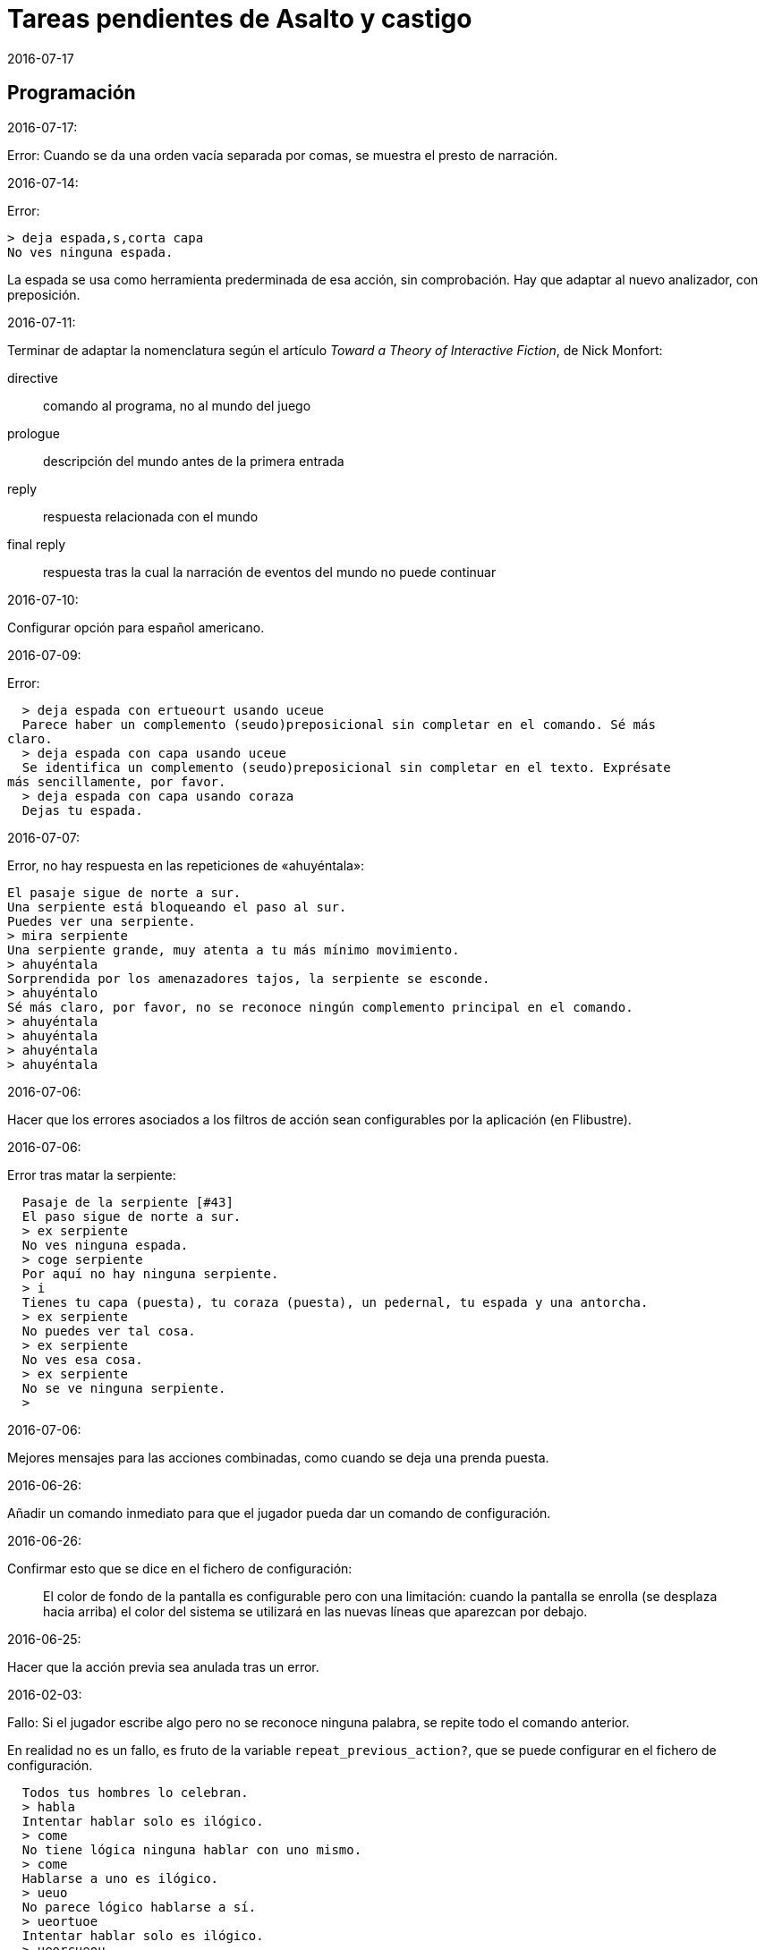 = Tareas pendientes de Asalto y castigo
:revdate: 2016-07-17

== Programación

2016-07-17:

Error: Cuando se da una orden vacía separada por comas, se muestra el
presto de narración.

2016-07-14:

Error:

----
> deja espada,s,corta capa
No ves ninguna espada.
----

La espada se usa como herramienta prederminada de esa acción, sin
comprobación. Hay que adaptar al nuevo analizador, con preposición.

2016-07-11:

Terminar de adaptar la nomenclatura según el artículo _Toward a Theory
of Interactive Fiction_, de Nick Monfort:

directive:: comando al programa, no al mundo del juego

prologue:: descripción del mundo antes de la primera entrada

reply:: respuesta relacionada con el mundo

final reply:: respuesta tras la cual la narración de eventos del mundo
no puede continuar

2016-07-10:

Configurar opción para español americano.

2016-07-09:

Error:

----
  > deja espada con ertueourt usando uceue
  Parece haber un complemento (seudo)preposicional sin completar en el comando. Sé más
claro.
  > deja espada con capa usando uceue
  Se identifica un complemento (seudo)preposicional sin completar en el texto. Exprésate
más sencillamente, por favor.
  > deja espada con capa usando coraza
  Dejas tu espada.
----

2016-07-07:

Error, no hay respuesta en las repeticiones de «ahuyéntala»:

----
El pasaje sigue de norte a sur.
Una serpiente está bloqueando el paso al sur.
Puedes ver una serpiente.
> mira serpiente
Una serpiente grande, muy atenta a tu más mínimo movimiento.
> ahuyéntala
Sorprendida por los amenazadores tajos, la serpiente se esconde.
> ahuyéntalo
Sé más claro, por favor, no se reconoce ningún complemento principal en el comando.
> ahuyéntala
> ahuyéntala
> ahuyéntala
> ahuyéntala
----

2016-07-06:

Hacer que los errores asociados a los filtros de acción sean
configurables por la aplicación (en Flibustre).

2016-07-06:

Error tras matar la serpiente:

----
  Pasaje de la serpiente [#43]
  El paso sigue de norte a sur.
  > ex serpiente
  No ves ninguna espada.
  > coge serpiente
  Por aquí no hay ninguna serpiente.
  > i
  Tienes tu capa (puesta), tu coraza (puesta), un pedernal, tu espada y una antorcha.
  > ex serpiente
  No puedes ver tal cosa.
  > ex serpiente
  No ves esa cosa.
  > ex serpiente
  No se ve ninguna serpiente.
  >
----

2016-07-06:

Mejores mensajes para las acciones combinadas, como cuando se deja una
prenda puesta.

2016-06-26:

Añadir un comando inmediato para que el jugador pueda dar un comando
de configuración.

2016-06-26:

Confirmar esto que se dice en el fichero de configuración:

____
El color de fondo de la pantalla es configurable pero con una
limitación: cuando la pantalla se enrolla (se desplaza hacia arriba)
el color del sistema se utilizará en las nuevas líneas que aparezcan
por debajo.
____

2016-06-25:

Hacer que la acción previa sea anulada tras un error.

2016-02-03:

Fallo: Si el jugador escribe algo pero no se reconoce ninguna palabra,
se repite todo el comando anterior.

En realidad no es un fallo, es fruto de la variable
`repeat_previous_action?`, que se puede configurar en el fichero de
configuración.

----
  Todos tus hombres lo celebran.
  > habla
  Intentar hablar solo es ilógico.
  > come
  No tiene lógica ninguna hablar con uno mismo.
  > come
  Hablarse a uno es ilógico.
  > ueuo
  No parece lógico hablarse a sí.
  > ueortuoe
  Intentar hablar solo es ilógico.
  > ueorcueou
  No tiene sentido hablar con uno mismo.
----

'''
2012-10-04:

Si falta verbo en el comando, usar el último válido.  Esta
opción será configurable.

'''
2012-09-19:

Error:

----
  Hecho.
  > i
  Llevas contigo tu capa (puesta), tu coraza (puesta), el
pedernal, tu espada y una antorcha.
  > ex espada
  Main : espada
  Legado de tu padre, fiel herramienta en mil batallas.
  > déjala
  Main : espada
  Hecho.
  > m
  Recodo arenoso del canal
  La fuerte corriente, de Norte a Este, impide el paso, excepto al
Oeste. Al fondo puede oírse un gran estruendo.
  Ves tu espada.
  > cógela
  Main : pedernal
  Ya llevas eso contigo.
  >
----

'''
2012-05-16:

----
> deja espada
> s
> mira espada
No ves eso. [y variantes]
----

Nuevo mesaje: "Aquí no está tu espada".

'''
2012-05-14:

Hacer mensajes genéricos en respuesta a comandos imposibles,
que dependan de las circunstancias:
«el jaleo de la batalla te hace desvariar»,
«la falta de aire...»

'''
2012-03-01:

Error: «No se ve ningunas velas». No es incorrecto, pero queda
mejor poner el verbo en plural en ese caso, con velas como
sujeto en lugar de «se», y «se» como reflexivo.

'''
2012-02-29, 2016-07-04:

Ideas para facilitar la depuración:

- comando #get para apropiarse de cualquier ente, esté donde esté.
- comando #go para elegir escenario por su número

'''
2012-02-20:

Añadir «hierba» y «hiedra» al escenario
location_47% , pues se citan al abrir la puerta.
Hacer que aparezcan al mencionarlas,
o al examinar la puerta o el suelo.

'''
2012-02-20:

cambiar "tu benefactor te sigue"
por "tu benefactor te acompaña",
salvo tras movimientos.

'''
2012-02-20:

Mostrar mensajes completos y variables al final de cada
acción, en lugar de "Hecho".

'''

2012-01-03:

Tras el análisis, detectar:

Preposición con artículo (al, del) que no concuerde en
género y número con su ente.

'''

2011-12:

Hacer que Gforth encuentre ayc.ini en su ruta de búsqueda
de forma trasparente.

'''

Desambiguar «hombre» para evitar «no se ve a nadie»
al decir «m hombre» en presencia de soldados.

'''

Implementar tres niveles en mirar:

0 = mirar
1 = examinar
2 = registrar

¿O hacer que sean acciones efectivas separadas?

'''

2011-12:

Poner de un color diferente, configurable, el presto y el
texto de las respuestas al sistema (preguntas sí/no).

'''

2011-12:

Los comandos de configuración no evitan que el análisis dé
error por falta de comandos del juego!

Esto es fácil de arreglar:

¿Hacer que anulen todo lo que siga?
¿O que continúen como si fuera un comando nuevo?
O mejor: simplemente rellenar ACTION con un xt
de una acción que no haga nada!

No! Lo que hay que hacer es ejecutar las acciones de
configuración como el resto de acciones, metiendo su xt en
'action'.  Y si después queremos seguir (dependerá de la
acción de sistema de que se trata) basta poner 'action' a cero
otra vez. O se puede leer el resto del comando, para
anularlo!

'''

2011-12:

Comprobar si el hecho de no usar el número máximo de líneas
causa problemas con diferentes tamaños de consola.

Los textos son cortos, de modo que no hay riesgo de
que se pierdan antes poder leerlos, antes de que
se pida entrada a un comando.

'''

2011-12:

Hacer un comando que lea el fichero de
configuración en medio de una partida.

'''

2011-12:

Implementar transcripción en fichero.

2014-02-16: el nombre del fichero puede ser automático, con fecha iso.
así basta un comando para activar y otro para desactivar la
trascripción.

'''

2011-12:

Anotar que ha habido palabras no reconocidas, para variar el error en
lugar de actuar como si faltaran.  p.e. mirar / mirar xxx.

'''

2011-12:

Hacer más naturales los mensajes que dicen
que no hay nada de interés en la dirección indicada,
p.e.,
miras hacia...
intentas vislumbrar (en la cueva oscura)...
contemplas el cielo...
miras a tus pies...

'''

2011-12:

Añadir variante:
«No observas nada digno de mención al mirar hacia el Este».

'''

2011-12:

Añadir «tocar».

'''

2011-12:

Implementar que «todo» pueda usarse
con examinar y otros verbos, y se cree una lista
ordenada aleatoriamente de entes que cumplan
los requisitos.

'''

2011-12:

Hacer algo así en las tramas del laberinto:

(una vez de x se equivoca)

: this_place_seems_familiar  ( -- )
  my_location is_visited?
  if  s" Este sitio me suena"  then ;

'''

2011-12:

Respuesta a mirar como en «Pronto»:

Miras, pero no ves eso por aquí. ¿Realmente importa?

'''

2011-12:

Crear ente «general» para el general enemigo, con
descripción durante la batalla, dependiendo de la fase.

'''

2011-12:

Implementar «describir», sinónimo de examinar para entes
presentes pero que funciona con entes no presentes ya
conocidos!

'''

2011-12:

Implementar «esperar» («z»)

'''

2011-12:

Hacer más robusto el analizador con:

«todo», «algo»

«ahora»:

----
>coge libro
>ahora la espada
>y ahora la espada
>y la espada
>también la espada
>y también la espada
>y además la espada
>además la espada
----

nombres sueltos, ¿mirarlos?:

----
>espada
Es muy bonita.
----

'''

2011-12:

Hace que «examinar» sin más examine todo.

¿Y también «coger» y otros?

coger sin objeto buscaría qué hay.
si solo hay una cosa para coger, la coge.
si hay varias, error.

'''

2011-12:

Error nuevo para no coger las cosas de la casa de Ambrosio:
Es mejor dejar las cosas de Ambrosio donde están.

Añadir a la ficha con su xt.

'''

2011-12:

Solucionar el problema de los sinónimos que no tienen
el mismo género o número...

La palabra del vocabulario podría ponerse a sí misma como
nombre del ente... Pero esto obligaría a usar el género
y número de la ficha en las descripciones.

Algo relacionado: "arma" es femenina pero usa artículo "el";
contemplar en los cálculos de artículo.

Mirar cómo lo solucioné en «La legionela del pisto»: con una
lista de nombres separada de los datos de entes.

'''

2011-12:

¿Crear un método para dar de alta fácilmente entes
decorativos? Hay muchos en las descripciones de los
escenarios.

'''

2011-12:

Hacer que no salga el presto de pausa si las pausas son
cero.

'''

2011-12:

Crear un mensaje de error más elaborado para las acciones
que precisan objeto directo, con el infinitivo como
parámetro: «¿Matar por matar?» «Normalmente hay que matar a
alguien o algo».

'''

2011-12:

Hacer que la forma «mírate» sea compatible con «mírate la capa». Para
esto habría que distiguir dos variantes de complemento principal, y que
al asignar cualquiera de ellas se compruebe si había ya otro
complemento principal del otro tipo.

'''

2011-12:

Limitar los usos de 'print_str' a la impresión. Renombrarla.
Crear otra cadena dinámica para los usos genéricos con «+ y
palabras similares.

'''

2011-12:

Comprobar los usos de 'tmp_str'.

'''

2011-12:

Poner en fichero de configuración el número de líneas
necesario para mostrar un presto de pausa.

'''

2011-12:

Implementar opción para tener en cuenta las palabras no
reconocidas y detener el análisis.

'''

2011-12:

Poner en fichero de configuración si las palabras no
reconocidas deben interrumpir el análisis.

'''

2011-12:

Poner todos los textos relativos al protagonista en segunda
persona.

(Creo que ya está hecho).

'''

2011-12:

Añadir las salidas hacia atrás. Y
adelante. Y seguir.

'''

2011-12:

Implementar el recuerdo de la dirección del último
movimiento.

'''

2011-12:

Hacer que «salir», si no hay dirección de salida en el ente,
calcule la dirección con la del último movimiento.

'''

2011-12:

Añadir a la configuración si los errores lingüísticos deben
ser detallados (técnicos) o vagos (narrativos) o ambos.

'''

2011-12:

Hacer que primero se muestre la introducción y después
los créditos y el menú.

'''

2011:

- Mensajes de error genéricos, ej.: "Tus ideas parecen confusas, quizá
debido a la oscuridad".

- Acción de quemar, prender.

== Vocabulario

.2016-07-14:

Hacer que ciertas palabras no tengan efecto si el ente que representan
no es conocido.

== Textos

En las descripciones, mencionar el objeto descrito, para que los
textos resulten más claros en las órdenes compuestas.

== Trama y puzles

2011..2012:

Hacer que el líder de los refugiados nos deje pasar si
dejamos el objeto (piedra o espada) allí o se lo damos.

Hace que el altar solo aparezca al examinar el puente, y la
piedra al examinar el altar.

Escenario y subtrama bajo el agua.

Distinguir nadar de bucear.

Quitarse la coraza o la capa antes de nadar (ambas son
demasiado pesadas para cruzar el lago con 100% de éxito)

No poder nadar si llevamos algo en las manos aparte de la
espada.

Posibilidad de perder la capa al nadar si no la llevamos
puesta.

== Código fuente

Unificar los comentarios de palabras que devuelven cadenas de texto:

* Devuelve mensaje de que X...
* Mensaje de que X...
* X...

Terminar de cambiar el formato de los nombres de palabras de Forth en
los textos:

De esto: «La palabra ZX , a veces, se usa como ZX2 .»
A esto: «La palabra 'zx', a veces, se usa como 'zx2'.»

Plegar las líneas que sobrepasen los 63 caracteres.

== Notas


=== Esbozo de acciones y (seudo)preposiciones

----
a, al
con, usando...
de


do_attack

atacar
atacar H
atacar O
atacar a H
atacar a H con O

do_break

romper O
romper O1 con O2

do_climb

escalar
escalar O
escalar O1 con O2

do_close:

cerrar
cerrar O
cerrar O1 con O2

do_do:

hacer?

do_drop:

soltar O
soltar O1 con O2

do_examine:

(do_exits):

salidas

do_frighten
do_go
do_go_ahead
do_go_back
do_go_down
do_go_east
do_go_in
do_go_north
do_go|do_break
do_go_out
do_go_south
do_go_up
do_go_west
do_hit
do_introduce_yourself
do_inventory
do_kill
do_look
do_look_to_direction
do_look_yourself
do_make
do_open
do_put_on
do_search
do_sharpen
do_speak
do_swim
do_take
do_take|do_eat
do_take_off
----


